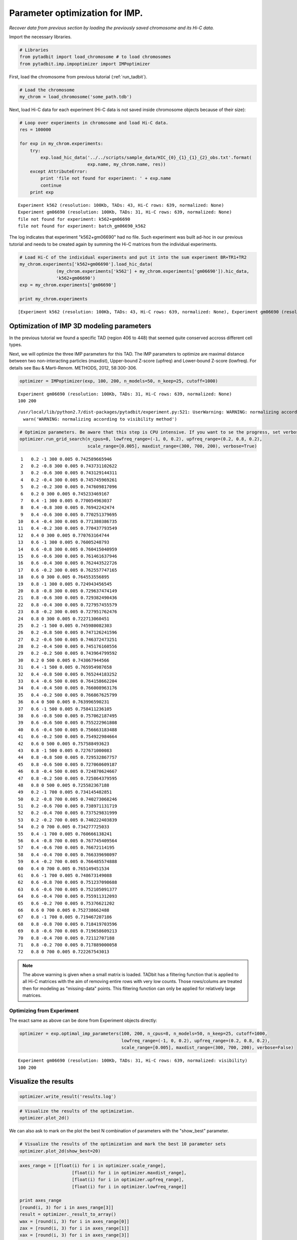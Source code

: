 
Parameter optimization for IMP.
===============================


*Recover data from previous section by loading the previously saved chromosome and its Hi-C data.*

Import the necessary libraries.

.. code:: python

    # Libraries
    from pytadbit import load_chromosome # to load chromosomes
    from pytadbit.imp.impoptimizer import IMPoptimizer

First, load the chromosome from previous tutorial (:ref:`run_tadbit`).

.. code:: python

    # Load the chromosome
    my_chrom = load_chromosome('some_path.tdb')

Next, load Hi-C data for each experiment (Hi-C data is not saved inside chromosome objects because of their size):

.. code:: python

    # Loop over experiments in chromosome and load Hi-C data.
    res = 100000
    
    for exp in my_chrom.experiments:
        try:
            exp.load_hic_data('../../scripts/sample_data/HIC_{0}_{1}_{1}_{2}_obs.txt'.format(
                              exp.name, my_chrom.name, res))
        except AttributeError:
            print 'file not found for experiment: ' + exp.name
            continue
        print exp


.. parsed-literal::

    Experiment k562 (resolution: 100Kb, TADs: 43, Hi-C rows: 639, normalized: None)
    Experiment gm06690 (resolution: 100Kb, TADs: 31, Hi-C rows: 639, normalized: None)
    file not found for experiment: k562+gm06690
    file not found for experiment: batch_gm06690_k562


The log indicates that experiment "k562+gm06690" had no file. Such experiment was built ad-hoc in our previous tutorial and needs to be created again by summing the Hi-C matrices from the individual experiments.

.. code:: python

    # Load Hi-C of the individual experiments and put it into the sum experiment BR+TR1+TR2
    my_chrom.experiments['k562+gm06690'].load_hic_data(
                  (my_chrom.experiments['k562'] + my_chrom.experiments['gm06690']).hic_data, 
                  'k562+gm06690')
    exp = my_chrom.experiments['gm06690']
    
    print my_chrom.experiments


.. parsed-literal::

    [Experiment k562 (resolution: 100Kb, TADs: 43, Hi-C rows: 639, normalized: None), Experiment gm06690 (resolution: 100Kb, TADs: 31, Hi-C rows: 639, normalized: None), Experiment k562+gm06690 (resolution: 100Kb, TADs: None, Hi-C rows: 639, normalized: None), Experiment batch_gm06690_k562 (resolution: 100Kb, TADs: 37, Hi-C rows: 639, normalized: None)]


Optimization of IMP 3D modeling parameters
------------------------------------------


In the previous tutorial we found a specific TAD (region 406 to 448) that seemed quite conserved accross different cell types.

Next, we will optimize the three IMP parameters for this TAD. The IMP parameters to optimize are maximal distance between two non-interacting particles (maxdist), Upper-bound Z-score (upfreq) and Lower-bound Z-score (lowfreq). For details see Bau & Marti-Renom. METHODS, 2012, 58:300-306.

.. code:: python

    optimizer = IMPoptimizer(exp, 100, 200, n_models=50, n_keep=25, cutoff=1000)

.. parsed-literal::

    Experiment gm06690 (resolution: 100Kb, TADs: 31, Hi-C rows: 639, normalized: None)
    100 200


.. parsed-literal::

    /usr/local/lib/python2.7/dist-packages/pytadbit/experiment.py:521: UserWarning: WARNING: normalizing according to visibility method
      warn('WARNING: normalizing according to visibility method')


.. code:: python

    # Optimize parameters. Be aware that this step is CPU intensive. If you want to se the progress, set verbose=True.
    optimizer.run_grid_search(n_cpus=8, lowfreq_range=(-1, 0, 0.2), upfreq_range=(0.2, 0.8, 0.2), 
                              scale_range=[0.005], maxdist_range=(300, 700, 200), verbose=True)


.. parsed-literal::

        1   0.2 -1 300 0.005 0.742589665946
        2   0.2 -0.8 300 0.005 0.743731102622
        3   0.2 -0.6 300 0.005 0.743129144311
        4   0.2 -0.4 300 0.005 0.745745969261
        5   0.2 -0.2 300 0.005 0.747609817096
        6   0.2 0 300 0.005 0.745233469167
        7   0.4 -1 300 0.005 0.770054963037
        8   0.4 -0.8 300 0.005 0.76942242474
        9   0.4 -0.6 300 0.005 0.770251379695
       10   0.4 -0.4 300 0.005 0.771380386735
       11   0.4 -0.2 300 0.005 0.770437793549
       12   0.4 0 300 0.005 0.770763164744
       13   0.6 -1 300 0.005 0.76005248793
       14   0.6 -0.8 300 0.005 0.760415040959
       15   0.6 -0.6 300 0.005 0.761461637946
       16   0.6 -0.4 300 0.005 0.762443522726
       17   0.6 -0.2 300 0.005 0.762557747165
       18   0.6 0 300 0.005 0.764553556895
       19   0.8 -1 300 0.005 0.724943456545
       20   0.8 -0.8 300 0.005 0.729637474149
       21   0.8 -0.6 300 0.005 0.729382490436
       22   0.8 -0.4 300 0.005 0.727957455579
       23   0.8 -0.2 300 0.005 0.727951762476
       24   0.8 0 300 0.005 0.722713060451
       25   0.2 -1 500 0.005 0.745980082303
       26   0.2 -0.8 500 0.005 0.747126241596
       27   0.2 -0.6 500 0.005 0.746372473251
       28   0.2 -0.4 500 0.005 0.745176160556
       29   0.2 -0.2 500 0.005 0.743964799592
       30   0.2 0 500 0.005 0.743067944566
       31   0.4 -1 500 0.005 0.765954987658
       32   0.4 -0.8 500 0.005 0.765244183252
       33   0.4 -0.6 500 0.005 0.764158662204
       34   0.4 -0.4 500 0.005 0.766008963176
       35   0.4 -0.2 500 0.005 0.766867625799
       36   0.4 0 500 0.005 0.763996590231
       37   0.6 -1 500 0.005 0.758411236105
       38   0.6 -0.8 500 0.005 0.757062187495
       39   0.6 -0.6 500 0.005 0.755222961808
       40   0.6 -0.4 500 0.005 0.756663183488
       41   0.6 -0.2 500 0.005 0.754922984664
       42   0.6 0 500 0.005 0.757588493623
       43   0.8 -1 500 0.005 0.727671000083
       44   0.8 -0.8 500 0.005 0.729532867757
       45   0.8 -0.6 500 0.005 0.727060609187
       46   0.8 -0.4 500 0.005 0.724870624667
       47   0.8 -0.2 500 0.005 0.725864379595
       48   0.8 0 500 0.005 0.725582367188
       49   0.2 -1 700 0.005 0.734145482851
       50   0.2 -0.8 700 0.005 0.740273068246
       51   0.2 -0.6 700 0.005 0.738971131719
       52   0.2 -0.4 700 0.005 0.737529831999
       53   0.2 -0.2 700 0.005 0.740222403839
       54   0.2 0 700 0.005 0.734277725033
       55   0.4 -1 700 0.005 0.760666138241
       56   0.4 -0.8 700 0.005 0.767745409564
       57   0.4 -0.6 700 0.005 0.76672114195
       58   0.4 -0.4 700 0.005 0.766339698097
       59   0.4 -0.2 700 0.005 0.766485574888
       60   0.4 0 700 0.005 0.765149451534
       61   0.6 -1 700 0.005 0.748673149088
       62   0.6 -0.8 700 0.005 0.751237098688
       63   0.6 -0.6 700 0.005 0.752105091377
       64   0.6 -0.4 700 0.005 0.755911312093
       65   0.6 -0.2 700 0.005 0.75376621202
       66   0.6 0 700 0.005 0.752738662488
       67   0.8 -1 700 0.005 0.719467207186
       68   0.8 -0.8 700 0.005 0.718419703596
       69   0.8 -0.6 700 0.005 0.719658609213
       70   0.8 -0.4 700 0.005 0.72112707188
       71   0.8 -0.2 700 0.005 0.717889000058
       72   0.8 0 700 0.005 0.722267543013


.. note::
   The above warning is given when a small matrix is loaded. TADbit has a filtering function that is applied to all Hi-C matrices with the aim of removing entire rows with very low counts. Those rows/colums are treated then for modeling as "missing-data" points. This flitering function can only be applied for relatively large matrices.


Optimizing from Experiment
~~~~~~~~~~~~~~~~~~~~~~~~~~


The exact same as above can be done from Experiment objects directly:

.. code:: python

    optimizer = exp.optimal_imp_parameters(100, 200, n_cpus=8, n_models=50, n_keep=25, cutoff=1000,
                                           lowfreq_range=(-1, 0, 0.2), upfreq_range=(0.2, 0.8, 0.2), 
                                           scale_range=[0.005], maxdist_range=(300, 700, 200), verbose=False)


.. parsed-literal::

    Experiment gm06690 (resolution: 100Kb, TADs: 31, Hi-C rows: 639, normalized: visibility)
    100 200


Visualize the results
---------------------


.. code:: python

    optimizer.write_result('results.log')
.. code:: python

    # Visualize the results of the optimization.
    optimizer.plot_2d()



.. image:: ../nbpictures/tutorial_5_parameter_optimization_20_0.png


We can also ask to mark on the plot the best N combination of parameters with the "show_best" parameter.

.. code:: python

    # Visualize the results of the optimization and mark the best 10 parameter sets
    optimizer.plot_2d(show_best=20)



.. image:: ../nbpictures/tutorial_5_parameter_optimization_22_0.png


.. code:: python

    axes_range = [[float(i) for i in optimizer.scale_range],
                        [float(i) for i in optimizer.maxdist_range],
                        [float(i) for i in optimizer.upfreq_range],
                        [float(i) for i in optimizer.lowfreq_range]]
    
    print axes_range
    [round(i, 3) for i in axes_range[3]]
    result = optimizer._result_to_array()
    wax = [round(i, 3) for i in axes_range[0]]
    zax = [round(i, 3) for i in axes_range[1]]
    xax = [round(i, 3) for i in axes_range[3]]
    yax = [round(i, 3) for i in axes_range[2]]
    sort_result = sorted([(result[i, j, k, l], wax[i], zax[j], xax[l], yax[k])
                                  for i in range(len(wax))
                                  for j in range(len(zax))
                                  for k in range(len(yax))
                                  for l in range(len(xax))
                                  if not np.isnan(result[i, j, k, l])
                                  ], key=lambda x: x[0],
                                 reverse=True)[0]
    print sort_result

.. parsed-literal::

    [[0.005], [300.0, 500.0, 700.0], [0.2, 0.4, 0.6, 0.8], [-1.0, -0.8, -0.6, -0.4, -0.2, 0.0]]
    (0.77138038673540765, 0.005, 300.0, -0.4, 0.4)


One can also visualize the parameter optimization according to ne of the three optimization parameters.

.. code:: python

    # Visualize the results of the optimization based on the lowfreq parameter.
    optimizer.plot_2d(axes=('upfreq', 'lowfreq', 'maxdist', 'scale'),show_best=10)



.. image:: ../nbpictures/tutorial_5_parameter_optimization_25_0.png


.. code:: python

    optimizer.plot_2d(skip={"scale":0.005}, show_best=10)



.. image:: ../nbpictures/tutorial_5_parameter_optimization_26_0.png


TADbit also provides the possibility to view it all together in a 3D plot (note that, while here its a static image, inside matplotlib GUI you would be able to turn around and zoom):

.. code:: python

    # Visualize the results of the optimization using a 3D representation with the three optimization parameters in the axis.
    optimizer.plot_3d(axes=('scale', 'maxdist', 'upfreq', 'lowfreq'))



.. image:: ../nbpictures/tutorial_5_parameter_optimization_28_0.png


.. code:: python

    optimizer.run_grid_search(n_cpus=8, lowfreq_range=(-1., -0.0, 0.1), upfreq_range=(0.3, 0.6, 0.05), 
                              scale_range=[0.005], maxdist_range=[200,250,300,350], verbose=False)

.. code:: python

    optimizer.scale_range
    optimizer.maxdist_range




.. parsed-literal::

    ['200', '250', '300', '350', '500', '700']



.. code:: python

    optimizer.plot_2d(show_best=100)


.. image:: ../nbpictures/tutorial_5_parameter_optimization_31_0.png


.. code:: python

    optimizer.write_result('results.log')
.. code:: python

    optimizer2 = IMPoptimizer(exp, 100, 200, n_models=50, n_keep=25, cutoff=1000)

.. parsed-literal::

    Experiment gm06690 (resolution: 100Kb, TADs: 31, Hi-C rows: 639, normalized: visibility)
    100 200


.. code:: python

    optimizer2.load_from_file('results.log')
.. code:: python

    optimizer2.results.keys()[105]



.. parsed-literal::

    ('0.005', '300', '0.2', '-0.4')



.. code:: python

    optimizer2.plot_2d(show_best=20)


.. image:: ../nbpictures/tutorial_5_parameter_optimization_36_0.png


Retrieve best parameters
------------------------


Once done, best results can be returned as a dictionary to be used for modeling (see next section of the tutorial)

.. code:: python

    config = optimizer.get_best_parameters_dict(reference='gm cell from Job Dekker 2009')
    
    print config


.. parsed-literal::

    {'maxdist': 250.0, 'upfreq': 0.4, 'kforce': 5, 'reference': 'gm cell from Job Dekker 2009', 'lowfreq': -0.1, 'scale': 0.005}

